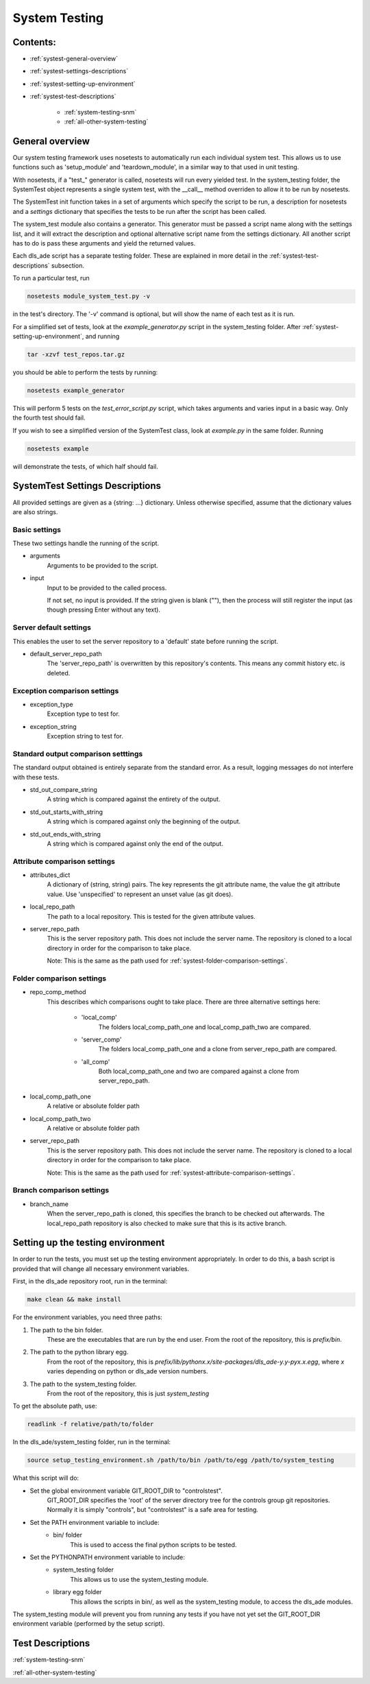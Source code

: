 .. _system-testing:

==============
System Testing
==============

Contents:
---------
- :ref:`systest-general-overview`
- :ref:`systest-settings-descriptions`
- :ref:`systest-setting-up-environment`
- :ref:`systest-test-descriptions`

    * :ref:`system-testing-snm`
    * :ref:`all-other-system-testing`
    
.. _systest-general-overview:

General overview
----------------

Our system testing framework uses nosetests to automatically run each
individual system test. This allows us to use functions such as 'setup_module'
and 'teardown_module', in a similar way to that used in unit testing.

With nosetests, if a "test\_" generator is called, nosetests will run every
yielded test. In the system_testing folder, the SystemTest object represents a
single system test, with the __call__ method overriden to allow it to be run by
nosetests.

The SystemTest init function takes in a set of arguments which specify the
script to be run, a description for nosetests and a `settings` dictionary that
specifies the tests to be run after the script has been called.

The system_test module also contains a generator. This generator must be
passed a script name along with the settings list, and it will extract the
description and optional alternative script name from the settings dictionary.
All another script has to do is pass these arguments and yield the returned
values.

Each dls_ade script has a separate testing folder. These are explained in more
detail in the :ref:`systest-test-descriptions` subsection.

To run a particular test, run

.. code:: bash

  nosetests module_system_test.py -v

in the test's directory. The '-v' command is optional, but will show the name
of each test as it is run.

For a simplified set of tests, look at the `example_generator.py` script in the
system_testing folder. After :ref:`systest-setting-up-environment`, and running

.. code:: bash

  tar -xzvf test_repos.tar.gz

you should be able to perform the tests by running:

.. code:: bash

  nosetests example_generator

This will perform 5 tests on the `test_error_script.py` script, which takes
arguments and varies input in a basic way. Only the fourth test should fail.

If you wish to see a simplified version of the SystemTest class, look at
`example.py` in the same folder. Running

.. code:: bash

  nosetests example

will demonstrate the tests, of which half should fail.

.. _systest-settings-descriptions:

SystemTest Settings Descriptions
--------------------------------
All provided settings are given as a {string: ...} dictionary. Unless
otherwise specified, assume that the dictionary values are also strings.

.. _systest-basic-settings:

Basic settings
~~~~~~~~~~~~~~
These two settings handle the running of the script.

- arguments
    Arguments to be provided to the script.
- input
    Input to be provided to the called process. 
    
    If not set, no input is provided. If the string given is blank (""), then 
    the process will still register the input (as though pressing Enter without
    any text).

.. _systest-server-default-settings:

Server default settings
~~~~~~~~~~~~~~~~~~~~~~~
This enables the user to set the server repository to a 'default' state before
running the script.

- default_server_repo_path
    The 'server_repo_path' is overwritten by this repository's contents. This
    means any commit history etc. is deleted.

.. _systest-exception-comparison-settings:

Exception comparison settings
~~~~~~~~~~~~~~~~~~~~~~~~~~~~~

- exception_type
    Exception type to test for.
- exception_string
    Exception string to test for.

.. _systest-standard-output-comparison-settings:

Standard output comparison setttings
~~~~~~~~~~~~~~~~~~~~~~~~~~~~~~~~~~~~
The standard output obtained is entirely separate from the standard error. As a
result, logging messages do not interfere with these tests.

- std_out_compare_string
    A string which is compared against the entirety of the output.
- std_out_starts_with_string
    A string which is compared against only the beginning of the output.
- std_out_ends_with_string
    A string which is compared against only the end of the output.

.. _systest-attribute-comparison-settings:

Attribute comparison settings
~~~~~~~~~~~~~~~~~~~~~~~~~~~~~

- attributes_dict
    A dictionary of (string, string) pairs. The key represents the git 
    attribute name, the value the git attribute value. Use 'unspecified' to
    represent an unset value (as git does).
- local_repo_path
    The path to a local repository. This is tested for the given attribute
    values.
- server_repo_path
    This is the server repository path. This does not include the server name.
    The repository is cloned to a local directory in order for the comparison
    to take place.
    
    Note: 
    This is the same as the path used for :ref:`systest-folder-comparison-settings`.

.. _systest-folder-comparison-settings:

Folder comparison settings
~~~~~~~~~~~~~~~~~~~~~~~~~~

- repo_comp_method
    This describes which comparisons ought to take place. There are three
    alternative settings here:
        
        - 'local_comp'
            The folders local_comp_path_one and local_comp_path_two are
            compared.
        - 'server_comp'
            The folders local_comp_path_one and a clone from server_repo_path
            are compared.
        - 'all_comp'
            Both local_comp_path_one and two are compared against a clone from
            server_repo_path.

- local_comp_path_one
    A relative or absolute folder path
- local_comp_path_two
    A relative or absolute folder path
- server_repo_path
    This is the server repository path. This does not include the server name.
    The repository is cloned to a local directory in order for the comparison
    to take place.
    
    Note: 
    This is the same as the path used for :ref:`systest-attribute-comparison-settings`.

.. _systest-branch-comparison-settings:

Branch comparison settings
~~~~~~~~~~~~~~~~~~~~~~~~~~

- branch_name
    When the server_repo_path is cloned, this specifies the branch to be
    checked out afterwards. The local_repo_path repository is also checked to
    make sure that this is its active branch.

.. _systest-setting-up-environment:

Setting up the testing environment
----------------------------------

In order to run the tests, you must set up the testing environment
appropriately. In order to do this, a bash script is provided that will change
all necessary environment variables.

First, in the dls_ade repository root, run in the terminal:

.. code:: bash
  
  make clean && make install

For the environment variables, you need three paths:

1. The path to the bin folder.
    These are the executables that are run by the end user. From the root of
    the repository, this is `prefix/bin`.

2. The path to the python library egg.
    From the root of the repository, this is
    `prefix/lib/pythonx.x/site-packages/dls_ade-y.y-pyx.x.egg`, where `x`
    varies depending on python or dls_ade version numbers.

3. The path to the system_testing folder.
    From the root of the repository, this is just `system_testing`

To get the absolute path, use:

.. code:: bash

  readlink -f relative/path/to/folder

In the dls_ade/system_testing folder, run in the terminal:

.. code:: bash

  source setup_testing_environment.sh /path/to/bin /path/to/egg /path/to/system_testing

What this script will do:

- Set the global environment variable GIT_ROOT_DIR to "controlstest". 
    GIT_ROOT_DIR specifies the 'root' of the server directory tree for the
    controls group git repositories. Normally it is simply "controls", but
    "controlstest" is a safe area for testing.

- Set the PATH environment variable to include:
    * bin/ folder
        This is used to access the final python scripts to be tested.

- Set the PYTHONPATH environment variable to include:
    * system_testing folder
        This allows us to use the system_testing module.
    * library egg folder
        This allows the scripts in bin/, as well as the system_testing module,
        to access the dls_ade modules.

The system_testing module will prevent you from running any tests if you have
not yet set the GIT_ROOT_DIR environment variable (performed by the setup
script).

.. _systest-test-descriptions:

Test Descriptions
-----------------

:ref:`system-testing-snm`

:ref:`all-other-system-testing`


